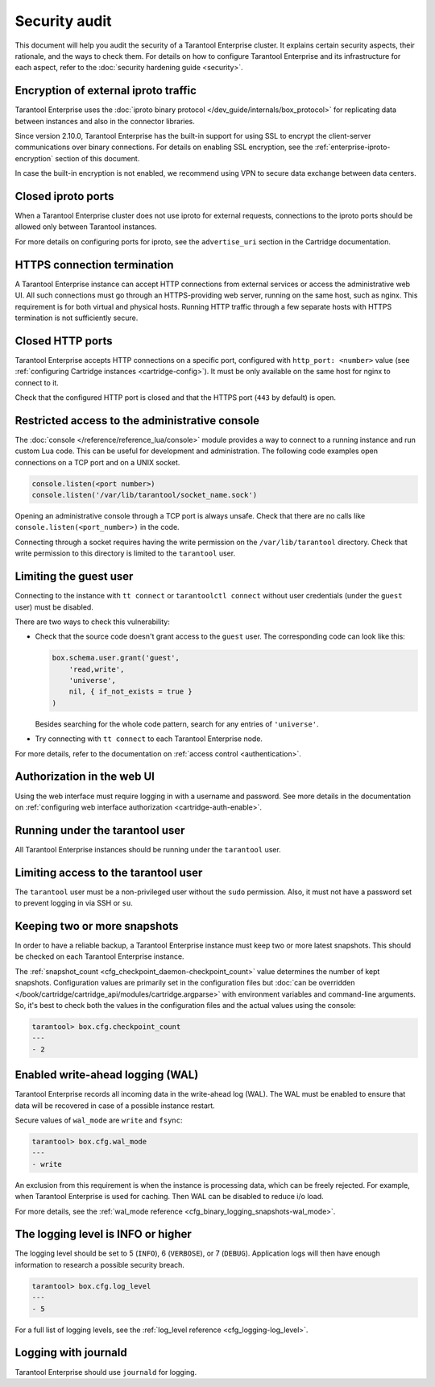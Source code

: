 Security audit
==============

This document will help you audit the security of a Tarantool Enterprise cluster.
It explains certain security aspects, their rationale, and the ways to check them.
For details on how to configure Tarantool Enterprise and its infrastructure for each aspect,
refer to the :doc:`security hardening guide <security>`.

Encryption of external iproto traffic
-------------------------------------

Tarantool Enterprise uses the
:doc:`iproto binary protocol </dev_guide/internals/box_protocol>`
for replicating data between instances and also in the connector libraries.

Since version 2.10.0, Tarantool Enterprise has the built-in support for using SSL to encrypt the client-server communications over binary connections.
For details on enabling SSL encryption, see the :ref:`enterprise-iproto-encryption` section of this document.

In case the built-in encryption is not enabled, we recommend using VPN to secure data exchange between data centers.

Closed iproto ports
-------------------

When a Tarantool Enterprise cluster does not use iproto for external requests,
connections to the iproto ports should be allowed only between Tarantool instances.

For more details on configuring ports for iproto,
see the ``advertise_uri`` section in the Cartridge documentation.


HTTPS connection termination
----------------------------

A Tarantool Enterprise instance can accept HTTP connections from external services
or access the administrative web UI.
All such connections must go through an HTTPS-providing web server,
running on the same host, such as nginx.
This requirement is for both virtual and physical hosts.
Running HTTP traffic through a few separate hosts with HTTPS termination
is not sufficiently secure.


Closed HTTP ports
-----------------

Tarantool Enterprise accepts HTTP connections on a specific port, configured with
``http_port: <number>`` value
(see :ref:`configuring Cartridge instances <cartridge-config>`).
It must be only available on the same host for nginx to connect to it.

Check that the configured HTTP port is closed
and that the HTTPS port (``443`` by default) is open.

Restricted access to the administrative console
-----------------------------------------------

The :doc:`console </reference/reference_lua/console>` module provides
a way to connect to a running instance and run custom Lua code.
This can be useful for development and administration.
The following code examples open connections on a TCP port and on a UNIX socket.

..  code-block:: lua

    console.listen(<port number>)
    console.listen('/var/lib/tarantool/socket_name.sock')

Opening an administrative console through a TCP port is always unsafe.
Check that there are no calls like ``console.listen(<port_number>)``
in the code.

Connecting through a socket requires having the write permission on the
``/var/lib/tarantool`` directory.
Check that write permission to this directory is limited to the ``tarantool`` user.

Limiting the guest user
-----------------------

Connecting to the instance with ``tt connect`` or ``tarantoolctl connect`` without
user credentials (under the ``guest`` user) must be disabled.

There are two ways to check this vulnerability:

*   Check that the source code doesn't grant access to the ``guest`` user.
    The corresponding code can look like this:

    ..  code-block:: lua

        box.schema.user.grant('guest',
            'read,write',
            'universe',
            nil, { if_not_exists = true }
        )

    Besides searching for the whole code pattern,
    search for any entries of ``'universe'``.

*   Try connecting with ``tt connect`` to each Tarantool Enterprise node.

For more details, refer to the documentation on
:ref:`access control <authentication>`.

Authorization in the web UI
---------------------------

Using the web interface must require logging in with a username and password.
See more details in the documentation on
:ref:`configuring web interface authorization <cartridge-auth-enable>`.

Running under the tarantool user
--------------------------------

All Tarantool Enterprise instances should be running under the ``tarantool`` user.

Limiting access to the tarantool user
-------------------------------------

The ``tarantool`` user must be a non-privileged user without the ``sudo`` permission.
Also, it must not have a password set to prevent logging in via SSH or ``su``.


Keeping two or more snapshots
-----------------------------

In order to have a reliable backup, a Tarantool Enterprise instance must keep
two or more latest snapshots.
This should be checked on each Tarantool Enterprise instance.

The :ref:`snapshot_count <cfg_checkpoint_daemon-checkpoint_count>` value
determines the number of kept snapshots.
Configuration values are primarily set in the configuration files
but :doc:`can be overridden </book/cartridge/cartridge_api/modules/cartridge.argparse>`
with environment variables and command-line arguments.
So, it's best to check both the values in the configuration files and the actual values
using the console:

..  code-block:: tarantoolsession

    tarantool> box.cfg.checkpoint_count
    ---
    - 2


Enabled write-ahead logging (WAL)
---------------------------------

Tarantool Enterprise records all incoming data in the write-ahead log (WAL).
The WAL must be enabled to ensure that data will be recovered in case of
a possible instance restart.

Secure values of ``wal_mode`` are ``write`` and ``fsync``:

..  code-block:: tarantoolsession

    tarantool> box.cfg.wal_mode
    ---
    - write

An exclusion from this requirement is when the instance is processing data,
which can be freely rejected.
For example, when Tarantool Enterprise is used for caching.
Then WAL can be disabled to reduce i/o load.

For more details, see the
:ref:`wal_mode reference <cfg_binary_logging_snapshots-wal_mode>`.

The logging level is INFO or higher
-----------------------------------

The logging level should be set to 5 (``INFO``), 6 (``VERBOSE``), or 7 (``DEBUG``).
Application logs will then have enough information to research a possible security breach.

..  code-block:: tarantoolsession

    tarantool> box.cfg.log_level
    ---
    - 5

For a full list of logging levels, see the
:ref:`log_level reference <cfg_logging-log_level>`.


Logging with journald
---------------------

Tarantool Enterprise should use ``journald`` for logging.

